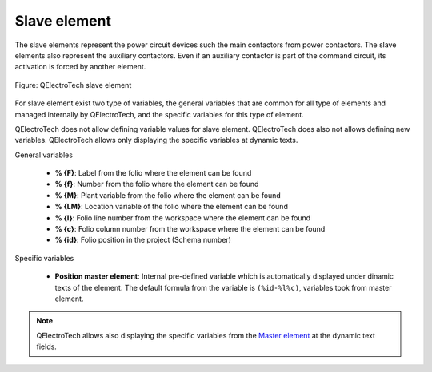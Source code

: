 .. _en/element/type/element_slave

==================
Slave element
==================

The slave elements represent the power circuit devices such the main contactors from 
power contactors. The slave elements also represent the auxiliary contactors. Even if an 
auxiliary contactor is part of the command circuit, its activation is forced by another 
element.

.. figure:: graphics/qet_element_slave.png
   :align: center

   Figure: QElectroTech slave element

For slave element exist two type of variables, the general variables that are 
common for all type of elements and managed internally by QElectroTech, and the specific 
variables for this type of element.

QElectroTech does not allow defining variable values for slave element. QElectroTech does 
also not allows defining new variables. QElectroTech allows only displaying the specific 
variables at dynamic texts. 

General variables 

    * **% {F}**: Label from the folio where the element can be found
    * **% {f}**: Number from the folio where the element can be found
    * **% {M}**: Plant variable from the folio where the element can be found
    * **% {LM}**: Location variable of the folio where the element can be found
    * **% {l}**: Folio line number from the workspace where the element can be found
    * **% {c}**: Folio column number from the workspace where the element can be found
    * **% {id}**: Folio position in the project (Schema number)

Specific variables

    * **Position master element**: Internal pre-defined variable which is automatically displayed under dinamic texts of the element. The default formula from the variable is ``(%id-%l%c)``, variables took from master element. 

.. seealso::

    The default formula from the **Position master element** and the position where it should be 
    displayed can be defined at cross references tab from **New project** preferences.  

.. note::

    QElectroTech allows also displaying the specific variables from the `Master element <../../../en/element/type/elementmaster.html>`_ at the dynamic text fields.